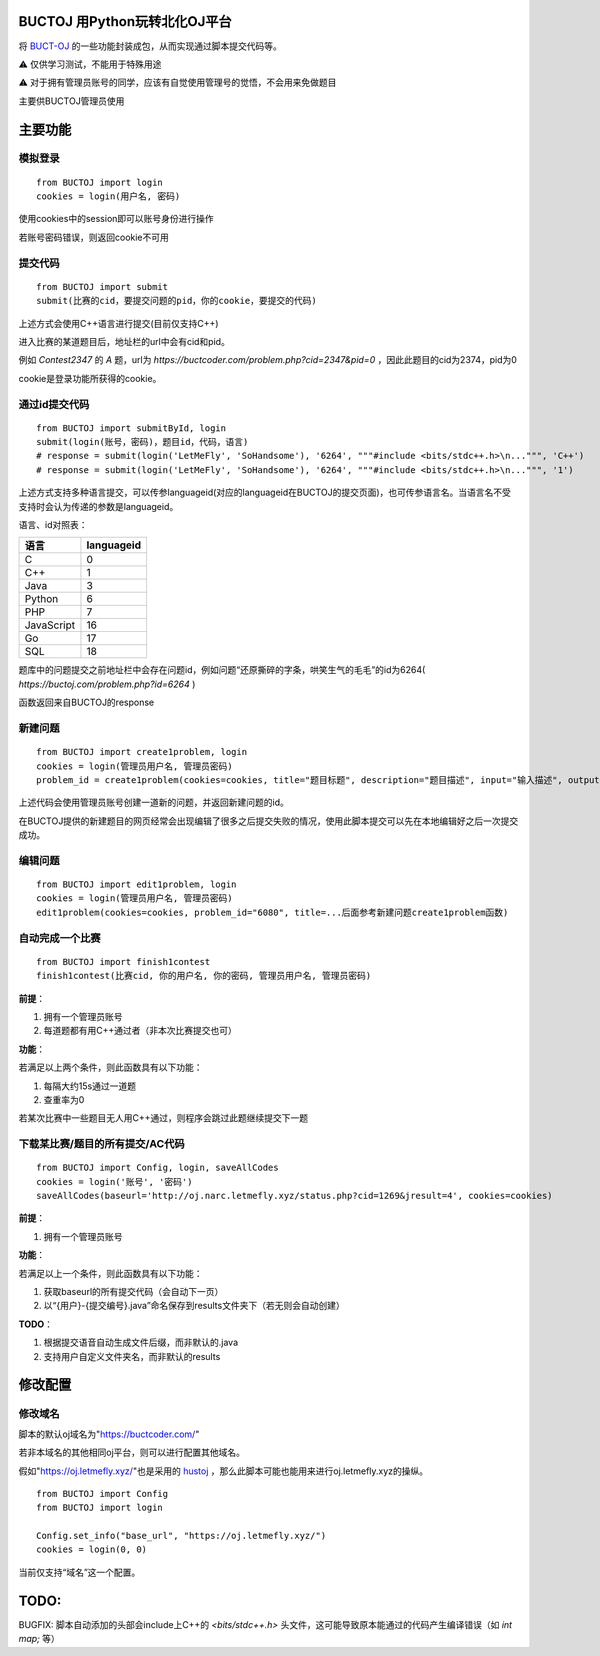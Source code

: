 BUCTOJ 用Python玩转北化OJ平台
========================================

.. .. image:: https://readthedocs.org/projects/buctoj/badge/?version=latest
..     :target: https://buctoj.readthedocs.io/zh_CN/latest/?badge=latest
..     :alt: 文档状态

.. image:: https://readthedocs.org/projects/buctoj/badge/?version=latest

将 `BUCT-OJ <https://buctcoder.com/>`_ 的一些功能封装成包，从而实现通过脚本提交代码等。

⚠ 仅供学习测试，不能用于特殊用途

⚠ 对于拥有管理员账号的同学，应该有自觉使用管理号的觉悟，不会用来免做题目

主要供BUCTOJ管理员使用

主要功能
=============

模拟登录
--------------------------


::

    from BUCTOJ import login
    cookies = login(用户名, 密码)


使用cookies中的session即可以账号身份进行操作

若账号密码错误，则返回cookie不可用

提交代码
--------------------------


::

    from BUCTOJ import submit
    submit(比赛的cid，要提交问题的pid，你的cookie，要提交的代码)



上述方式会使用C++语言进行提交(目前仅支持C++)

进入比赛的某道题目后，地址栏的url中会有cid和pid。

例如 `Contest2347` 的 `A` 题，url为 `https://buctcoder.com/problem.php?cid=2347&pid=0` ，因此此题目的cid为2374，pid为0

cookie是登录功能所获得的cookie。

通过id提交代码
--------------------------


::

    from BUCTOJ import submitById, login
    submit(login(账号，密码)，题目id，代码，语言)
    # response = submit(login('LetMeFly', 'SoHandsome'), '6264', """#include <bits/stdc++.h>\n...""", 'C++')
    # response = submit(login('LetMeFly', 'SoHandsome'), '6264', """#include <bits/stdc++.h>\n...""", '1')



上述方式支持多种语言提交，可以传参languageid(对应的languageid在BUCTOJ的提交页面)，也可传参语言名。当语言名不受支持时会认为传递的参数是languageid。

语言、id对照表：

+-----------+------------+
| 语言      | languageid |
+===========+============+
| C         | 0          |
+-----------+------------+
| C++       | 1          |
+-----------+------------+
| Java      | 3          |
+-----------+------------+
| Python    | 6          |
+-----------+------------+
| PHP       | 7          |
+-----------+------------+
| JavaScript| 16         |
+-----------+------------+
| Go        | 17         |
+-----------+------------+
| SQL       | 18         |
+-----------+------------+

题库中的问题提交之前地址栏中会存在问题id，例如问题“还原撕碎的字条，哄笑生气的毛毛”的id为6264( `https://buctoj.com/problem.php?id=6264` )

函数返回来自BUCTOJ的response


新建问题
--------------------------------

::

    from BUCTOJ import create1problem, login
    cookies = login(管理员用户名, 管理员密码)
    problem_id = create1problem(cookies=cookies, title="题目标题", description="题目描述", input="输入描述", output="输出描述", sample_input="1\n0", sample_output="0")

上述代码会使用管理员账号创建一道新的问题，并返回新建问题的id。

在BUCTOJ提供的新建题目的网页经常会出现编辑了很多之后提交失败的情况，使用此脚本提交可以先在本地编辑好之后一次提交成功。

编辑问题
--------------------------------

::

    from BUCTOJ import edit1problem, login
    cookies = login(管理员用户名, 管理员密码)
    edit1problem(cookies=cookies, problem_id="6080", title=...后面参考新建问题create1problem函数)


自动完成一个比赛
--------------------------------

::

    from BUCTOJ import finish1contest
    finish1contest(比赛cid, 你的用户名, 你的密码, 管理员用户名, 管理员密码)

**前提**：

1. 拥有一个管理员账号

2. 每道题都有用C++通过者（非本次比赛提交也可）

**功能**：

若满足以上两个条件，则此函数具有以下功能：

1. 每隔大约15s通过一道题

2. 查重率为0

若某次比赛中一些题目无人用C++通过，则程序会跳过此题继续提交下一题

下载某比赛/题目的所有提交/AC代码
--------------------------------

::

    from BUCTOJ import Config, login, saveAllCodes
    cookies = login('账号', '密码')
    saveAllCodes(baseurl='http://oj.narc.letmefly.xyz/status.php?cid=1269&jresult=4', cookies=cookies)

**前提**：

1. 拥有一个管理员账号

**功能**：

若满足以上一个条件，则此函数具有以下功能：

1. 获取baseurl的所有提交代码（会自动下一页）
2. 以“{用户}-{提交编号}.java”命名保存到results文件夹下（若无则会自动创建）

**TODO**：

1. 根据提交语音自动生成文件后缀，而非默认的.java
2. 支持用户自定义文件夹名，而非默认的results

修改配置
=============


修改域名
--------------------------

脚本的默认oj域名为"https://buctcoder.com/"

若非本域名的其他相同oj平台，则可以进行配置其他域名。

假如"https://oj.letmefly.xyz/"也是采用的 `hustoj <https://github.com/zhblue/hustoj/>`_ ，那么此脚本可能也能用来进行oj.letmefly.xyz的操纵。

::

    from BUCTOJ import Config
    from BUCTOJ import login

    Config.set_info("base_url", "https://oj.letmefly.xyz/")
    cookies = login(0, 0)

当前仅支持“域名”这一个配置。

TODO:
=============

BUGFIX: 脚本自动添加的头部会include上C++的 `<bits/stdc++.h>` 头文件，这可能导致原本能通过的代码产生编译错误（如 `int map;` 等）
